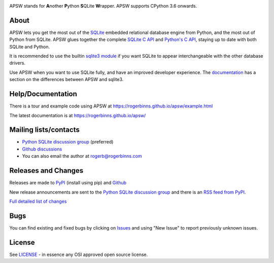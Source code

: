 .. image::  https://raw.githubusercontent.com/rogerbinns/apsw/master/doc/apswlogo.png
  :width: 215 px
  :align: left
  :alt: APSW logo - links to documentation
  :target: https://rogerbinns.github.io/apsw/

APSW stands for **A**\ nother **P**\ ython **S**\ QLite **W**\ rapper.   APSW
supports CPython 3.6 onwards.

About
=====

APSW lets you get the most out of the `SQLite <https://sqlite.org/>`__
embedded relational database engine from Python, and the most out of
Python from SQLite.  APSW glues together the complete `SQLite C API
<https://sqlite.org/c3ref/intro.html>`__ and `Python's C API
<https://docs.python.org/3/c-api/index.html>`__, staying up to date
with both SQLite and Python.


It is recommended to use the builtin `sqlite3 module
<https://docs.python.org/3/library/sqlite3.html>`__ if you want SQLite
to appear interchangeable with the other database drivers.

Use APSW when you want to use SQLite fully, and have an improved
developer experience.  The `documentation
<https://rogerbinns.github.io/apsw/pysqlite.html>`__ has a section on
the differences between APSW and sqlite3.

Help/Documentation
==================

There is a tour and example code using APSW at
https://rogerbinns.github.io/apsw/example.html

The latest documentation is at https://rogerbinns.github.io/apsw/

Mailing lists/contacts
======================

* `Python SQLite discussion group
  <https://groups.google.com/group/python-sqlite>`__  (preferred)
* `Github discussions <https://github.com/rogerbinns/apsw/discussions>`__
* You can also email the author at `rogerb@rogerbinns.com
  <mailto:rogerb@rogerbinns.com>`__

Releases and Changes
====================

Releases are made to `PyPI <https://pypi.org/project/apsw/>`__
(install using pip) and `Github
<https://github.com/rogerbinns/apsw/releases>`__

New release announcements are sent to the `Python SQLite discussion
group <https://groups.google.com/group/python-sqlite>`__ and there is
an `RSS feed from PyPI
<https://pypi.org/rss/project/apsw/releases.xml>`__.

`Full detailed list of changes
<https://rogerbinns.github.io/apsw/changes.html>`__

Bugs
====

You can find existing and fixed bugs by clicking on `Issues
<https://github.com/rogerbinns/apsw/issues>`__ and using "New Issue"
to report previously unknown issues.

License
=======

See `LICENSE
<https://github.com/rogerbinns/apsw/blob/master/LICENSE>`__ - in
essence any OSI approved open source license.